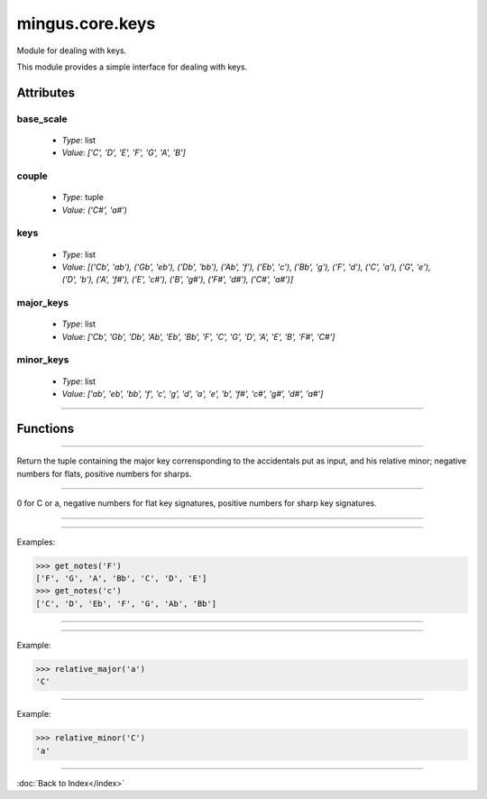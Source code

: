 ================
mingus.core.keys
================

Module for dealing with keys.

This module provides a simple interface for dealing with keys.


Attributes
----------

base_scale
^^^^^^^^^^

  * *Type*: list
  * *Value*: `['C', 'D', 'E', 'F', 'G', 'A', 'B']`

couple
^^^^^^

  * *Type*: tuple
  * *Value*: `('C#', 'a#')`

keys
^^^^

  * *Type*: list
  * *Value*: `[('Cb', 'ab'), ('Gb', 'eb'), ('Db', 'bb'), ('Ab', 'f'), ('Eb', 'c'), ('Bb', 'g'), ('F', 'd'), ('C', 'a'), ('G', 'e'), ('D', 'b'), ('A', 'f#'), ('E', 'c#'), ('B', 'g#'), ('F#', 'd#'), ('C#', 'a#')]`

major_keys
^^^^^^^^^^

  * *Type*: list
  * *Value*: `['Cb', 'Gb', 'Db', 'Ab', 'Eb', 'Bb', 'F', 'C', 'G', 'D', 'A', 'E', 'B', 'F#', 'C#']`

minor_keys
^^^^^^^^^^

  * *Type*: list
  * *Value*: `['ab', 'eb', 'bb', 'f', 'c', 'g', 'd', 'a', 'e', 'b', 'f#', 'c#', 'g#', 'd#', 'a#']`

----

Functions
---------


----

.. function:: get_key(accidentals=0)

  Return the key corrisponding to accidentals.

Return the tuple containing the major key corrensponding to the
accidentals put as input, and his relative minor; negative numbers for
flats, positive numbers for sharps.


----

.. function:: get_key_signature(key=C)

  Return the key signature.

0 for C or a, negative numbers for flat key signatures, positive numbers
for sharp key signatures.


----

.. function:: get_key_signature_accidentals(key=C)

  Return the list of accidentals present into the key signature.


----

.. function:: get_notes(key=C)

  Return an ordered list of the notes in this natural key.

Examples:

>>> get_notes('F')
['F', 'G', 'A', 'Bb', 'C', 'D', 'E']
>>> get_notes('c')
['C', 'D', 'Eb', 'F', 'G', 'Ab', 'Bb']


----

.. function:: is_valid_key(key)

  Return True if key is in a recognized format. False if not.


----

.. function:: relative_major(key)

  Return the relative major of a minor key.

Example:

>>> relative_major('a')
'C'


----

.. function:: relative_minor(key)

  Return the relative minor of a major key.

Example:

>>> relative_minor('C')
'a'

----

:doc:`Back to Index</index>`
